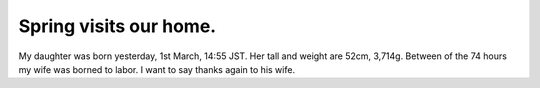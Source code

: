 Spring visits our home.
=======================

My daughter was born yesterday, 1st March, 14:55 JST. Her tall and weight are 52cm, 3,714g. Between of the 74 hours my wife was borned to labor. I want to say thanks again to his wife.






.. author:: default
.. categories:: life
.. tags::
.. comments::
